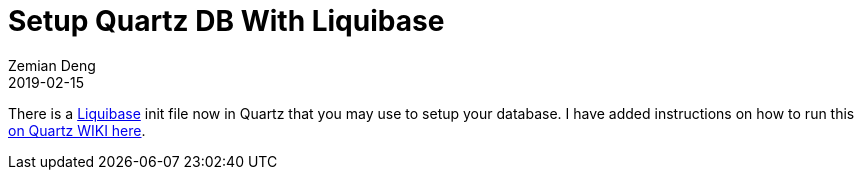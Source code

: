 = Setup Quartz DB With Liquibase
Zemian Deng
2019-02-15
:jbake-type: post
:jbake-tags: quartz
:jbake-status: published

There is a http://www.liquibase.org/[Liquibase] init file now in Quartz that you may use to setup your database. I have added instructions on how to run this https://github.com/quartz-scheduler/quartz/wiki/How-to-Setup-Databases#using-liquibase-tool[on Quartz WIKI here].
